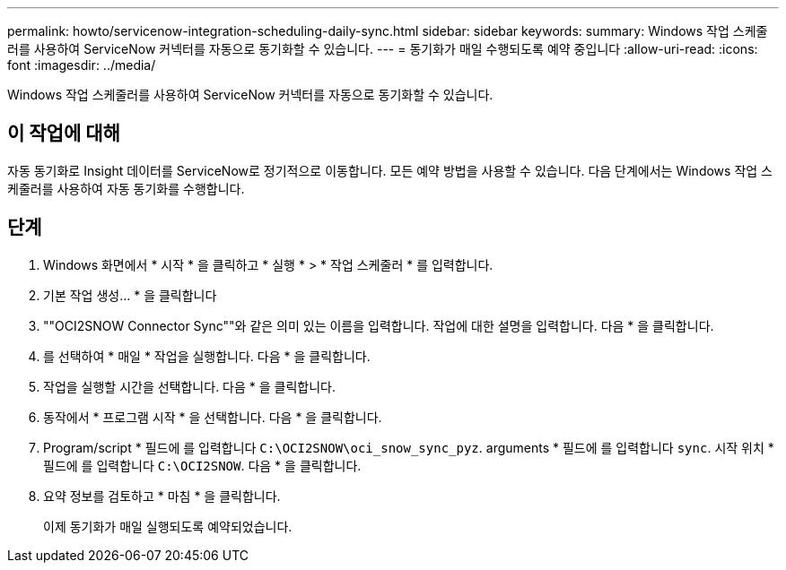 ---
permalink: howto/servicenow-integration-scheduling-daily-sync.html 
sidebar: sidebar 
keywords:  
summary: Windows 작업 스케줄러를 사용하여 ServiceNow 커넥터를 자동으로 동기화할 수 있습니다. 
---
= 동기화가 매일 수행되도록 예약 중입니다
:allow-uri-read: 
:icons: font
:imagesdir: ../media/


[role="lead"]
Windows 작업 스케줄러를 사용하여 ServiceNow 커넥터를 자동으로 동기화할 수 있습니다.



== 이 작업에 대해

자동 동기화로 Insight 데이터를 ServiceNow로 정기적으로 이동합니다. 모든 예약 방법을 사용할 수 있습니다. 다음 단계에서는 Windows 작업 스케줄러를 사용하여 자동 동기화를 수행합니다.



== 단계

. Windows 화면에서 * 시작 * 을 클릭하고 * 실행 * > * 작업 스케줄러 * 를 입력합니다.
. 기본 작업 생성... * 을 클릭합니다
. ""OCI2SNOW Connector Sync""와 같은 의미 있는 이름을 입력합니다. 작업에 대한 설명을 입력합니다. 다음 * 을 클릭합니다.
. 를 선택하여 * 매일 * 작업을 실행합니다. 다음 * 을 클릭합니다.
. 작업을 실행할 시간을 선택합니다. 다음 * 을 클릭합니다.
. 동작에서 * 프로그램 시작 * 을 선택합니다. 다음 * 을 클릭합니다.
. Program/script * 필드에 를 입력합니다 `C:\OCI2SNOW\oci_snow_sync_pyz`. arguments * 필드에 를 입력합니다 `sync`. 시작 위치 * 필드에 를 입력합니다 `C:\OCI2SNOW`. 다음 * 을 클릭합니다.
. 요약 정보를 검토하고 * 마침 * 을 클릭합니다.
+
이제 동기화가 매일 실행되도록 예약되었습니다.


